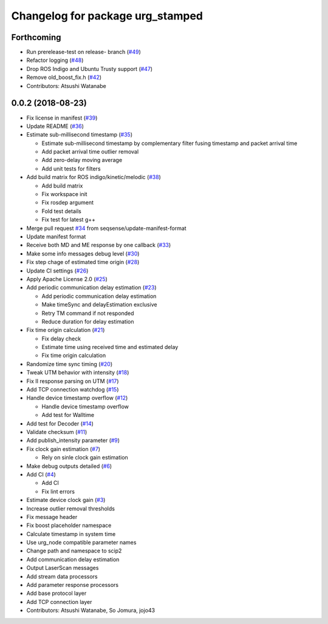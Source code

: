 ^^^^^^^^^^^^^^^^^^^^^^^^^^^^^^^^^
Changelog for package urg_stamped
^^^^^^^^^^^^^^^^^^^^^^^^^^^^^^^^^

Forthcoming
-----------
* Run prerelease-test on release- branch (`#49 <https://github.com/seqsense/urg_stamped/issues/49>`_)
* Refactor logging (`#48 <https://github.com/seqsense/urg_stamped/issues/48>`_)
* Drop ROS Indigo and Ubuntu Trusty support (`#47 <https://github.com/seqsense/urg_stamped/issues/47>`_)
* Remove old_boost_fix.h (`#42 <https://github.com/seqsense/urg_stamped/issues/42>`_)
* Contributors: Atsushi Watanabe

0.0.2 (2018-08-23)
------------------
* Fix license in manifest (`#39 <https://github.com/seqsense/urg_stamped/issues/39>`_)
* Update README (`#36 <https://github.com/seqsense/urg_stamped/issues/36>`_)
* Estimate sub-millisecond timestamp (`#35 <https://github.com/seqsense/urg_stamped/issues/35>`_)

  * Estimate sub-millisecond timestamp by complementary filter fusing timestamp and packet arrival time
  * Add packet arrival time outlier removal
  * Add zero-delay moving average
  * Add unit tests for filters

* Add build matrix for ROS indigo/kinetic/melodic (`#38 <https://github.com/seqsense/urg_stamped/issues/38>`_)

  * Add build matrix
  * Fix workspace init
  * Fix rosdep argument
  * Fold test details
  * Fix test for latest g++

* Merge pull request `#34 <https://github.com/seqsense/urg_stamped/issues/34>`_ from seqsense/update-manifest-format
* Update manifest format
* Receive both MD and ME response by one callback (`#33 <https://github.com/seqsense/urg_stamped/issues/33>`_)
* Make some info messages debug level (`#30 <https://github.com/seqsense/urg_stamped/issues/30>`_)
* Fix step chage of estimated time origin (`#28 <https://github.com/seqsense/urg_stamped/issues/28>`_)
* Update CI settings (`#26 <https://github.com/seqsense/urg_stamped/issues/26>`_)
* Apply Apache License 2.0 (`#25 <https://github.com/seqsense/urg_stamped/issues/25>`_)
* Add periodic communication delay estimation (`#23 <https://github.com/seqsense/urg_stamped/issues/23>`_)

  * Add periodic communication delay estimation
  * Make timeSync and delayEstimation exclusive
  * Retry TM command if not responded
  * Reduce duration for delay estimation

* Fix time origin calculation (`#21 <https://github.com/seqsense/urg_stamped/issues/21>`_)

  * Fix delay check
  * Estimate time using received time and estimated delay
  * Fix time origin calculation

* Randomize time sync timing (`#20 <https://github.com/seqsense/urg_stamped/issues/20>`_)
* Tweak UTM behavior with intensity (`#18 <https://github.com/seqsense/urg_stamped/issues/18>`_)
* Fix II response parsing on UTM (`#17 <https://github.com/seqsense/urg_stamped/issues/17>`_)
* Add TCP connection watchdog (`#15 <https://github.com/seqsense/urg_stamped/issues/15>`_)
* Handle device timestamp overflow (`#12 <https://github.com/seqsense/urg_stamped/issues/12>`_)

  * Handle device timestamp overflow
  * Add test for Walltime

* Add test for Decoder (`#14 <https://github.com/seqsense/urg_stamped/issues/14>`_)
* Validate checksum (`#11 <https://github.com/seqsense/urg_stamped/issues/11>`_)
* Add publish_intensity parameter (`#9 <https://github.com/seqsense/urg_stamped/issues/9>`_)
* Fix clock gain estimation (`#7 <https://github.com/seqsense/urg_stamped/issues/7>`_)

  * Rely on sinle clock gain estimation

* Make debug outputs detailed (`#6 <https://github.com/seqsense/urg_stamped/issues/6>`_)
* Add CI (`#4 <https://github.com/seqsense/urg_stamped/issues/4>`_)

  * Add CI
  * Fix lint errors

* Estimate device clock gain (`#3 <https://github.com/seqsense/urg_stamped/issues/3>`_)
* Increase outlier removal thresholds
* Fix message header
* Fix boost placeholder namespace
* Calculate timestamp in system time
* Use urg_node compatible parameter names
* Change path and namespace to scip2
* Add communication delay estimation
* Output LaserScan messages
* Add stream data processors
* Add parameter response processors
* Add base protocol layer
* Add TCP connection layer
* Contributors: Atsushi Watanabe, So Jomura, jojo43
